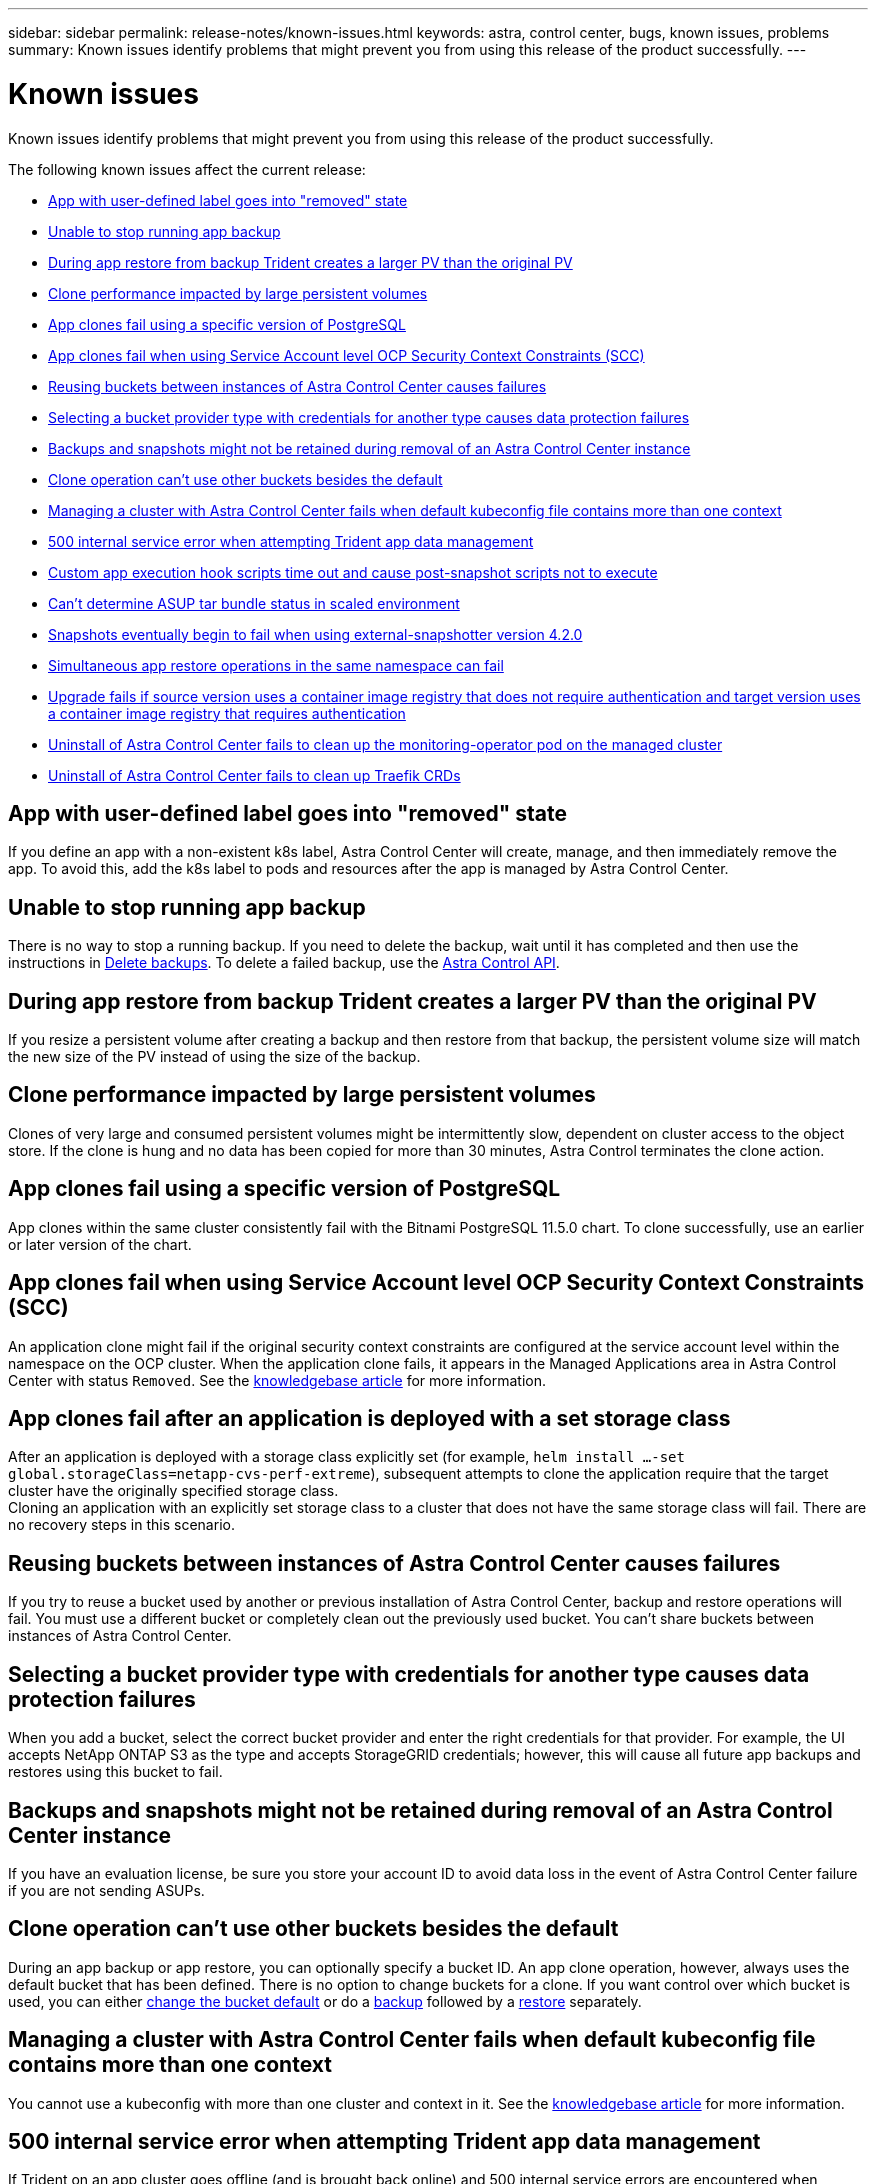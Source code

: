 ---
sidebar: sidebar
permalink: release-notes/known-issues.html
keywords: astra, control center, bugs, known issues, problems
summary: Known issues identify problems that might prevent you from using this release of the product successfully.
---

= Known issues
:source-highlighter: highlight.js
:hardbreaks:
:icons: font
:imagesdir: ../media/release-notes/

Known issues identify problems that might prevent you from using this release of the product successfully.

The following known issues affect the current release:

* <<App with user-defined label goes into "removed" state>>
* <<Unable to stop running app backup>>
* <<During app restore from backup Trident creates a larger PV than the original PV>>
* <<Clone performance impacted by large persistent volumes>>
* <<App clones fail using a specific version of PostgreSQL>>
* <<App clones fail when using Service Account level OCP Security Context Constraints (SCC)>>
* <<Reusing buckets between instances of Astra Control Center causes failures>>
* <<Selecting a bucket provider type with credentials for another type causes data protection failures>>
* <<Backups and snapshots might not be retained during removal of an Astra Control Center instance>>
* link:known-issues.html#clone-operation-cant-use-other-buckets-besides-the-default[Clone operation can't use other buckets besides the default]
* <<Managing a cluster with Astra Control Center fails when default kubeconfig file contains more than one context>>
* <<500 internal service error when attempting Trident app data management>>
* <<Custom app execution hook scripts time out and cause post-snapshot scripts not to execute>>
* link:known-issues.html#cant-determine-asup-tar-bundle-status-in-scaled-environment[Can't determine ASUP tar bundle status in scaled environment]
* <<Snapshots eventually begin to fail when using external-snapshotter version 4.2.0>>
* <<Simultaneous app restore operations in the same namespace can fail>>
* <<Upgrade fails if source version uses a container image registry that does not require authentication and target version uses a container image registry that requires authentication>>
* <<Uninstall of Astra Control Center fails to clean up the monitoring-operator pod on the managed cluster>>
* <<Uninstall of Astra Control Center fails to clean up Traefik CRDs>>

== App with user-defined label goes into "removed" state
//ASTRACTL-9643/DOC-3415/Q2
If you define an app with a non-existent k8s label, Astra Control Center will create, manage, and then immediately remove the app. To avoid this, add the k8s label to pods and resources after the app is managed by Astra Control Center.

== Unable to stop running app backup
// DOC-3552/ASTRACTL-9586/DOC-3894/ASTRACTL-13029/Q2 and PI4
There is no way to stop a running backup. If you need to delete the backup, wait until it has completed and then use the instructions in link:../use/protect-apps.html#delete-backups[Delete backups]. To delete a failed backup, use the link:https://docs.netapp.com/us-en/astra-automation/index.html[Astra Control API^].

== During app restore from backup Trident creates a larger PV than the original PV
// DOC-3562/ASTRACTL-9560/Q2 and PI4
If you resize a persistent volume after creating a backup and then restore from that backup, the persistent volume size will match the new size of the PV instead of using the size of the backup.

== Clone performance impacted by large persistent volumes
//from ACS repo
Clones of very large and consumed persistent volumes might be intermittently slow, dependent on cluster access to the object store. If the clone is hung and no data has been copied for more than 30 minutes, Astra Control terminates the clone action.

== App clones fail using a specific version of PostgreSQL
//DOC-3543/ASTRACTL-9408/Q2 and PI4
App clones within the same cluster consistently fail with the Bitnami PostgreSQL 11.5.0 chart. To clone successfully, use an earlier or later version of the chart.

== App clones fail when using Service Account level OCP Security Context Constraints (SCC)
//ASTRACTL-10060/DOC-3594/Q2 and PI4
An application clone might fail if the original security context constraints are configured at the service account level within the namespace on the OCP cluster. When the application clone fails, it appears in the Managed Applications area in Astra Control Center with status `Removed`. See the https://kb.netapp.com/Advice_and_Troubleshooting/Cloud_Services/Astra/Application_clone_is_failing_for_an_application_in_Astra_Control_Center[knowledgebase article] for more information.

== App clones fail after an application is deployed with a set storage class
//DOC-3892/ASTRACTL-13183/PI4
After an application is deployed with a storage class explicitly set (for example, `helm install ...-set global.storageClass=netapp-cvs-perf-extreme`), subsequent attempts to clone the application require that the target cluster have the originally specified storage class.
Cloning an application with an explicitly set storage class to a cluster that does not have the same storage class will fail. There are no recovery steps in this scenario.

== Reusing buckets between instances of Astra Control Center causes failures
//ASTRACTL-9296 (Low probability)/ASTRACTL-9837/DOC-3575/Q2 and PI4
If you try to reuse a bucket used by another or previous installation of Astra Control Center, backup and restore operations will fail. You must use a different bucket or completely clean out the previously used bucket. You can't share buckets between instances of Astra Control Center.

== Selecting a bucket provider type with credentials for another type causes data protection failures
//DOC-3560/ASTRACTL-9574/ASTRACTL-9504/Q2 and PI4
When you add a bucket, select the correct bucket provider and enter the right credentials for that provider. For example, the UI accepts NetApp ONTAP S3 as the type and accepts StorageGRID credentials; however, this will cause all future app backups and restores using this bucket to fail.

== Backups and snapshots might not be retained during removal of an Astra Control Center instance
//AD AH review
If you have an evaluation license, be sure you store your account ID to avoid data loss in the event of Astra Control Center failure if you are not sending ASUPs.

== Clone operation can't use other buckets besides the default
//DOC-3595/ASTRACTL-10071/Q2 and PI4
During an app backup or app restore, you can optionally specify a bucket ID. An app clone operation, however, always uses the default bucket that has been defined. There is no option to change buckets for a clone. If you want control over which bucket is used, you can either link:../use/manage-buckets.html#edit-a-bucket[change the bucket default] or do a link:../use/protect-apps.html#create-a-backup[backup] followed by a link:../use/restore-apps.html[restore] separately.

== Managing a cluster with Astra Control Center fails when default kubeconfig file contains more than one context
//ASTRACTL-8872/DOC-3612/Q2 and PI4
You cannot use a kubeconfig with more than one cluster and context in it. See the link:https://kb.netapp.com/Advice_and_Troubleshooting/Cloud_Services/Astra/Managing_cluster_with_Astra_Control_Center_may_fail_when_using_default_kubeconfig_file_contains_more_than_one_context[knowledgebase article] for more information.

== 500 internal service error when attempting Trident app data management
//DOC-3903/ASTRA-13162/PI4
If Trident on an app cluster goes offline (and is brought back online) and 500 internal service errors are encountered when attempting app data management, restart all of the Kubernetes nodes in the app cluster to restore functionality.

== Custom app execution hook scripts time out and cause post-snapshot scripts not to execute
//ASTRACTL-12927/DOC-3909
If an execution hook takes longer than 25 minutes to run, the hook will fail, creating an event log entry with a return code of "N/A". Any affected snapshot will timeout and be marked as failed, with a resulting event log entry noting the timeout.

Because execution hooks often reduce or completely disable the functionality of the application they are running against, you should always try to minimize the time your custom execution hooks take to run.

== Can't determine ASUP tar bundle status in scaled environment
//DOC-3602/ASTRACTL-10186/AD AH/Q2 and PI4
During ASUP collection, the status of the bundle in the UI is reported as either `collecting` or `done`. Collection can take up to an hour for large environments. During ASUP download, the network file transfer speed for the bundle might be insufficient, and the download might time out after 15 minutes without any indication in the UI. Download issues depend on the size of the ASUP, the scaled cluster size, and if collection time goes beyond the seven-day limit.

== Snapshots eventually begin to fail when using external-snapshotter version 4.2.0
// DOC-3891 and ASTRACTL-12523
When you use Kubernetes snapshot-controller (also known as external-snapshotter) version 4.2.0 with Kubernetes 1.20 or 1.21, snapshots can eventually begin to fail. To prevent this, use a different https://kubernetes-csi.github.io/docs/snapshot-controller.html[supported version^] of external-snapshotter, such as version 4.2.1, with Kubernetes versions 1.20 or 1.21.

== Simultaneous app restore operations in the same namespace can fail
//DOC-3910 and ASTRACTL-13362
If you try to restore one or more individually managed apps within a namespace simultaneously, the restore operations can fail after a long period of time. As a workaround, restore each app one at a time.

== Upgrade fails if source version uses a container image registry that does not require authentication and target version uses a container image registry that requires authentication
//DOC-3919 and ASTRACTL-13466
If you upgrade an Astra Control Center system that uses a registry that doesn't require authentication to a newer version that uses a registry that requires authentication, the upgrade fails. As a workaround, perform the following steps:

. Log in to a host that has network access to the Astra Control Center cluster.
. Ensure that the host has the following configuration:
+
* `kubectl` version 1.19 or later is installed
* The KUBECONFIG environment variable is set to the kubeconfig file for the Astra Control Center cluster

. Execute the following script:
+
[source,shell]
----

namespace="<netapp-acc>"
statefulsets=("polaris-vault" "polaris-mongodb" "influxdb2" "nats" "loki")
for ss in ${statefulsets[@]}; do
	existing=$(kubectl get -n ${namespace} statefulsets.apps ${ss} -o jsonpath='{.spec.template.spec.imagePullSecrets}')
	if [ "${existing}" = "[{}]" ] || [ "${existing}" = "[{},{},{}]" ]; then
		kubectl patch -n ${namespace} statefulsets.apps ${ss} --type merge --patch '{"spec": {"template": {"spec": {"imagePullSecrets": []}}}}'
	else
		echo "${ss} not patched"
	fi
done
----
+
You should see output similar to the following:
+
----
statefulset.apps/polaris-vault patched
statefulset.apps/polaris-mongodb patched
statefulset.apps/influxdb2 patched
statefulset.apps/nats patched
statefulset.apps/loki patched
----
. Proceed with the upgrade using the link:../use/upgrade-acc.html#add-the-images-to-your-local-registry[Astra Control Center upgrade instructions].

== Uninstall of Astra Control Center fails to clean up the monitoring-operator pod on the managed cluster
//DOC-3530/ASTRACTL-9496/Q2 and PI4
If you did not unmanage your clusters before you uninstalled Astra Control Center, you can manually delete the pods in the netapp-monitoring namespace and the namespace with the following commands:

.Steps
. Delete `acc-monitoring` agent:
+
----
oc delete agents acc-monitoring -n netapp-monitoring
----
Result:
+
----
agent.monitoring.netapp.com "acc-monitoring" deleted
----
. Delete the namespace:
+
----
oc delete ns netapp-monitoring
----
Result:
+
----
namespace "netapp-monitoring" deleted
----
. Confirm resources removed:
+
----
oc get pods -n netapp-monitoring
----
Result:
+
----
No resources found in netapp-monitoring namespace.
----
. Confirm monitoring agent removed:
+
----
oc get crd|grep agent
----
+
Sample result:
+
----
agents.monitoring.netapp.com                     2021-07-21T06:08:13Z
----

. Delete custom resource definition (CRD) information:
+
----
oc delete crds agents.monitoring.netapp.com
----
+
Result:
+
----
customresourcedefinition.apiextensions.k8s.io "agents.monitoring.netapp.com" deleted
----

== Uninstall of Astra Control Center fails to clean up Traefik CRDs
//ASTRACTL-9180/DOC-3630/Q2 and PI4
You can manually delete the Traefik CRDs:

.Steps
. Confirm which CRDs were not deleted by the uninstall process:
+
----
kubectl get crds |grep -E 'traefik'
----
+
Response
+
----
ingressroutes.traefik.containo.us             2021-06-23T23:29:11Z
ingressroutetcps.traefik.containo.us          2021-06-23T23:29:11Z
ingressrouteudps.traefik.containo.us          2021-06-23T23:29:12Z
middlewares.traefik.containo.us               2021-06-23T23:29:12Z
middlewaretcps.traefik.containo.us            2021-06-23T23:29:12Z
serverstransports.traefik.containo.us         2021-06-23T23:29:13Z
tlsoptions.traefik.containo.us                2021-06-23T23:29:13Z
tlsstores.traefik.containo.us                 2021-06-23T23:29:14Z
traefikservices.traefik.containo.us           2021-06-23T23:29:15Z
----

. Delete the CRDs:
+
----
kubectl delete crd ingressroutes.traefik.containo.us ingressroutetcps.traefik.containo.us ingressrouteudps.traefik.containo.us middlewares.traefik.containo.us serverstransports.traefik.containo.us tlsoptions.traefik.containo.us tlsstores.traefik.containo.us traefikservices.traefik.containo.us middlewaretcps.traefik.containo.us
----

== Find more information

* link:../release-notes/resolved-issues.html[Resolved issues]
* link:../release-notes/known-issues-ads.html[Known issues with Astra Data Store prreview and this Astra Control Center release]
* link:../release-notes/known-limitations.html[Known limitations]
